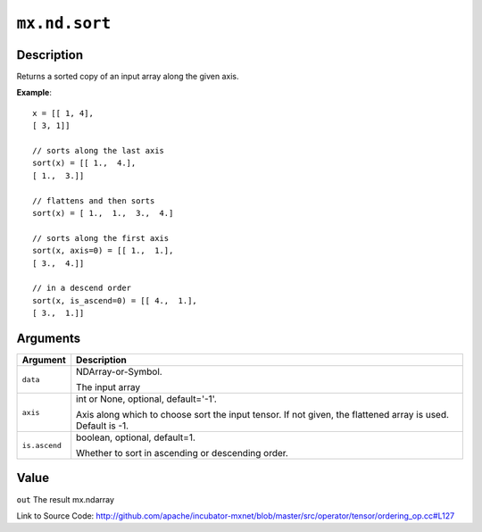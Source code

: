 .. raw:: html



``mx.nd.sort``
============================

Description
----------------------

Returns a sorted copy of an input array along the given axis.

**Example**::
	 
	 x = [[ 1, 4],
	 [ 3, 1]]
	 
	 // sorts along the last axis
	 sort(x) = [[ 1.,  4.],
	 [ 1.,  3.]]
	 
	 // flattens and then sorts
	 sort(x) = [ 1.,  1.,  3.,  4.]
	 
	 // sorts along the first axis
	 sort(x, axis=0) = [[ 1.,  1.],
	 [ 3.,  4.]]
	 
	 // in a descend order
	 sort(x, is_ascend=0) = [[ 4.,  1.],
	 [ 3.,  1.]]
	 
	 
	 


Arguments
------------------

+----------------------------------------+------------------------------------------------------------+
| Argument                               | Description                                                |
+========================================+============================================================+
| ``data``                               | NDArray-or-Symbol.                                         |
|                                        |                                                            |
|                                        | The input array                                            |
+----------------------------------------+------------------------------------------------------------+
| ``axis``                               | int or None, optional, default='-1'.                       |
|                                        |                                                            |
|                                        | Axis along which to choose sort the input tensor. If not   |
|                                        | given, the flattened array is used. Default is             |
|                                        | -1.                                                        |
+----------------------------------------+------------------------------------------------------------+
| ``is.ascend``                          | boolean, optional, default=1.                              |
|                                        |                                                            |
|                                        | Whether to sort in ascending or descending order.          |
+----------------------------------------+------------------------------------------------------------+

Value
----------

``out`` The result mx.ndarray


Link to Source Code: http://github.com/apache/incubator-mxnet/blob/master/src/operator/tensor/ordering_op.cc#L127


.. disqus::
   :disqus_identifier: mx.nd.sort
